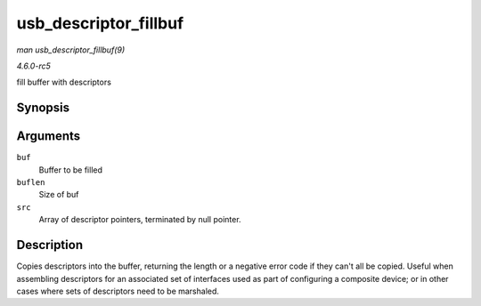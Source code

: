.. -*- coding: utf-8; mode: rst -*-

.. _API-usb-descriptor-fillbuf:

======================
usb_descriptor_fillbuf
======================

*man usb_descriptor_fillbuf(9)*

*4.6.0-rc5*

fill buffer with descriptors


Synopsis
========

.. c:function:: int usb_descriptor_fillbuf( void * buf, unsigned buflen, const struct usb_descriptor_header ** src )

Arguments
=========

``buf``
    Buffer to be filled

``buflen``
    Size of buf

``src``
    Array of descriptor pointers, terminated by null pointer.


Description
===========

Copies descriptors into the buffer, returning the length or a negative
error code if they can't all be copied. Useful when assembling
descriptors for an associated set of interfaces used as part of
configuring a composite device; or in other cases where sets of
descriptors need to be marshaled.


.. ------------------------------------------------------------------------------
.. This file was automatically converted from DocBook-XML with the dbxml
.. library (https://github.com/return42/sphkerneldoc). The origin XML comes
.. from the linux kernel, refer to:
..
.. * https://github.com/torvalds/linux/tree/master/Documentation/DocBook
.. ------------------------------------------------------------------------------
